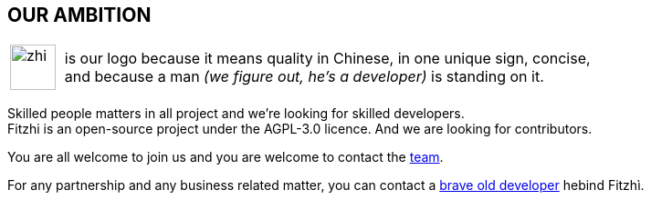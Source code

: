 :site: http://www.fitzhi.com
// :site: file:///users/frvidal/work/projets/site/
:nofooter:

== OUR AMBITION

[cols="1a,10a", frame="no", grid="rows", width="500px"]
|===
|
[.text-right]
image::{site}/assets/img/zhi.png[width=50px] 

|
[.text-left]
is our logo because it means quality in Chinese, in one unique sign, concise, + 
and because a man _(we figure out, he's a developer)_ is standing on it. 
|===

Skilled people matters in all project and we're looking for skilled developers. +
Fitzhi is an open-source project under the AGPL-3.0 licence. And we are looking for contributors. 

You are all welcome to join us and you are welcome to contact the link:mailto:team@fitzhi.com[team].

For any partnership and any business related matter, you can contact a link:mailto:team@fitzhi.com[brave old developer] hebind Fitzhì.